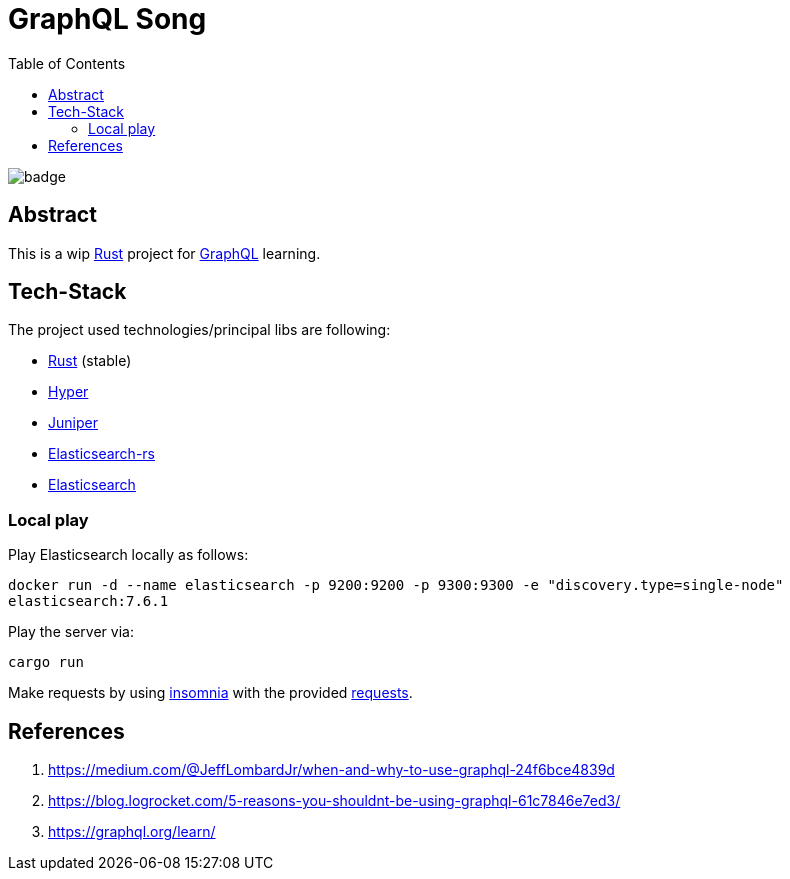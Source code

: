 = GraphQL Song
:toc:

image:https://github.com/Softsapiens/graphql-song/workflows/Rust/badge.svg[]

== Abstract

This is a wip link:https://www.rust-lang.org/[Rust] project for link:https://graphql.org[GraphQL] learning.

== Tech-Stack

The project used technologies/principal libs are following:

* link:https://www.rust-lang.org/[Rust] (stable)
* link:https://docs.rs/hyper/0.13.5/hyper/[Hyper]
* link:https://docs.rs/juniper/0.14.2/juniper/[Juniper]
* link:https://docs.rs/elasticsearch/7.7.0-alpha.1/elasticsearch/[Elasticsearch-rs]
* link:https://www.elastic.co/elasticsearch/[Elasticsearch]

=== Local play

Play Elasticsearch locally as follows:

`docker run -d --name elasticsearch -p 9200:9200 -p 9300:9300 -e "discovery.type=single-node" elasticsearch:7.6.1`

Play the server via:

`cargo run`

Make requests by using link:https://insomnia.rest/[insomnia] with the provided link:./insomnia[requests].


== References

. https://medium.com/@JeffLombardJr/when-and-why-to-use-graphql-24f6bce4839d
. https://blog.logrocket.com/5-reasons-you-shouldnt-be-using-graphql-61c7846e7ed3/
. https://graphql.org/learn/
